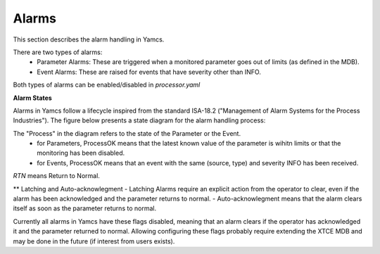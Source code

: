 Alarms
======

This section describes the alarm handling in Yamcs.


There are two types of alarms:
 - Parameter Alarms: These are triggered when a monitored parameter goes out of limits (as defined in the MDB).
 - Event Alarms: These are raised for events that have severity other than INFO.

Both types of alarms can be enabled/disabled in `processor.yaml` 


**Alarm States**

Alarms in Yamcs follow a lifecycle inspired from the standard ISA-18.2 ("Management of Alarm Systems for the Process Industries").
The figure below presents a state diagram for the alarm handling process:

.. image:: _images/alarm-states.png
    :alt: Alarm state diagram
    :align: center

The "Process" in the diagram refers to the state of the Parameter or the Event.
 - for Parameters, ProcessOK means that the latest known value of the parameter is wihitn limits or that the monitoring has been disabled.
 - for Events, ProcessOK means that an event with the same (source, type) and severity INFO has been received.

`RTN` means Return to Normal.


** Latching and Auto-acknowlegment
- Latching Alarms require an explicit action from the operator to clear, even if the alarm has been acknowledged and the parameter returns to normal. 
- Auto-acknowlegment means that the alarm clears itself as soon as the parameter returns to normal.

Currently all alarms in Yamcs have these flags disabled, meaning that an alarm clears if the operator has acknowledged it and the parameter returned to normal.
Allowing configuring these flags probably require extending the XTCE MDB and may be done in the future (if interest from users exists). 


